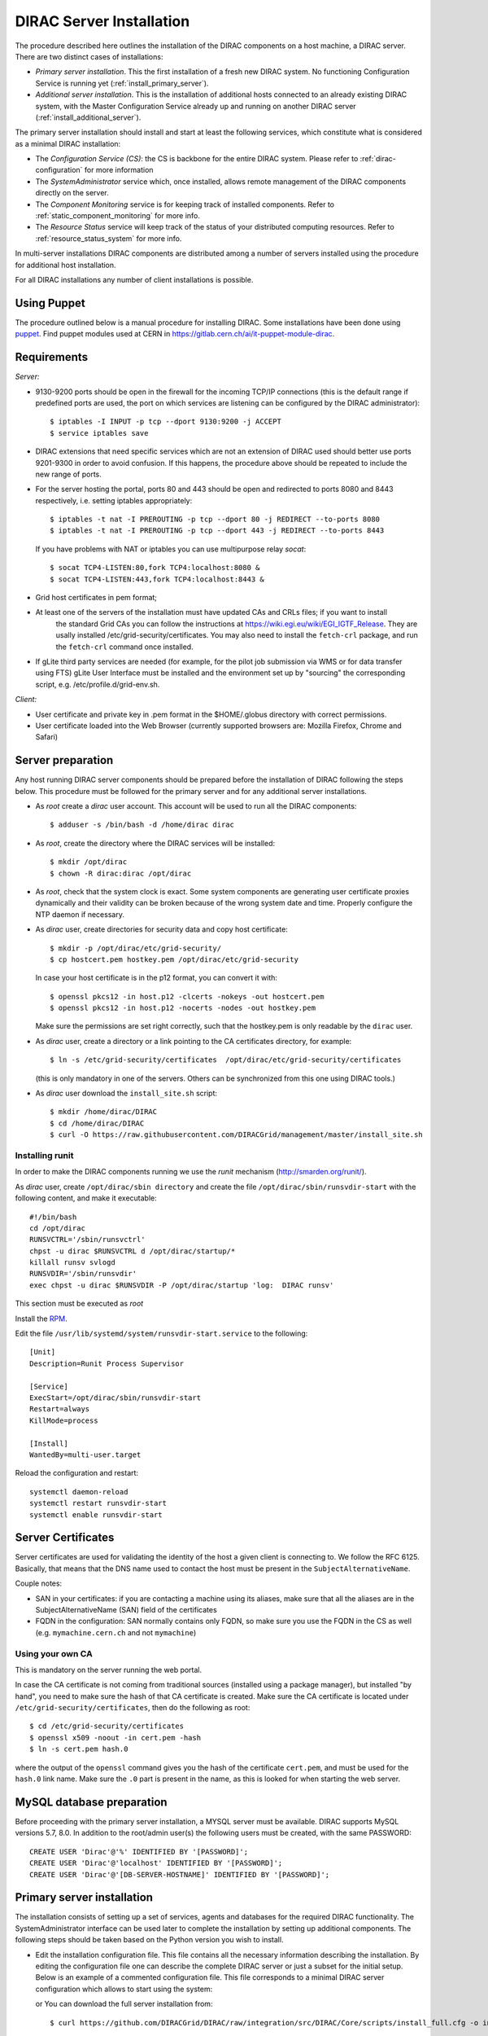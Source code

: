.. _server_installation:

=========================
DIRAC Server Installation
=========================

.. set highlighting to python console input/output
.. highlight:: console


The procedure described here outlines the installation of the DIRAC components on a host machine, a
DIRAC server. There are two distinct cases of installations:

- *Primary server installation*. This the first installation of a fresh new DIRAC system. No functioning
  Configuration Service is running yet (:ref:`install_primary_server`).
- *Additional server installation*. This is the installation of additional hosts connected to an already
  existing DIRAC system, with the Master Configuration Service already up and running on another
  DIRAC server (:ref:`install_additional_server`).

The primary server installation should install and start at least the following services,
which constitute what is considered as a minimal DIRAC installation:

- The *Configuration Service (CS)*: the CS is backbone for the entire DIRAC system.
  Please refer to :ref:`dirac-configuration` for more information
- The *SystemAdministrator* service which, once installed, allows remote
  management of the DIRAC components directly on the server.
- The *Component Monitoring* service is for keeping track of installed components.
  Refer to :ref:`static_component_monitoring` for more info.
- The *Resource Status* service will keep track of the status of your distributed computing resources.
  Refer to :ref:`resource_status_system` for more info.

In multi-server installations DIRAC components are
distributed among a number of servers installed using the procedure for additional host installation.

For all DIRAC installations any number of client installations is possible.


Using Puppet
------------

The procedure outlined below is a manual procedure for installing DIRAC.
Some installations have been done using `puppet <https://puppet.com/>`_.
Find puppet modules used at CERN in https://gitlab.cern.ch/ai/it-puppet-module-dirac.


.. _server_requirements:


Requirements
------------

*Server:*

- 9130-9200 ports should be open in the firewall for the incoming TCP/IP connections (this is the
  default range if predefined ports are used, the port on which services are listening can be
  configured by the DIRAC administrator)::

   $ iptables -I INPUT -p tcp --dport 9130:9200 -j ACCEPT
   $ service iptables save

- DIRAC extensions that need specific services which are not an extension of DIRAC used
  should better use ports 9201-9300 in order to avoid confusion. If this happens,
  the procedure above should be repeated to include the new range of ports.
- For the server hosting the portal, ports 80 and 443 should be open and redirected to ports
  8080 and 8443 respectively, i.e. setting iptables appropriately::

   $ iptables -t nat -I PREROUTING -p tcp --dport 80 -j REDIRECT --to-ports 8080
   $ iptables -t nat -I PREROUTING -p tcp --dport 443 -j REDIRECT --to-ports 8443

  If you have problems with NAT or iptables you can use multipurpose relay *socat*::

   $ socat TCP4-LISTEN:80,fork TCP4:localhost:8080 &
   $ socat TCP4-LISTEN:443,fork TCP4:localhost:8443 &

- Grid host certificates in pem format;
- At least one of the servers of the installation must have updated CAs and CRLs files; if you want to install
   the standard Grid CAs you can follow the instructions at https://wiki.egi.eu/wiki/EGI_IGTF_Release. They
   are usally installed /etc/grid-security/certificates. You may also need to install the ``fetch-crl`` package,
   and run the ``fetch-crl`` command once installed.
- If gLite third party services are needed (for example, for the pilot job submission via WMS
  or for data transfer using FTS) gLite User Interface must be installed and the environment set up
  by "sourcing" the corresponding script, e.g. /etc/profile.d/grid-env.sh.

*Client:*

- User certificate and private key in .pem format in the $HOME/.globus directory with correct
  permissions.
- User certificate loaded into the Web Browser (currently supported browsers are: Mozilla Firefox, Chrome
  and Safari)

.. _server_preparation:

Server preparation
------------------

Any host running DIRAC server components should be prepared before the installation of DIRAC following
the steps below. This procedure must be followed for the primary server and for any additional server installations.

- As *root* create a *dirac* user account. This account will be used to run all the DIRAC components::

     $ adduser -s /bin/bash -d /home/dirac dirac

- As *root*, create the directory where the DIRAC services will be installed::

     $ mkdir /opt/dirac
     $ chown -R dirac:dirac /opt/dirac

- As *root*, check that the system clock is exact. Some system components are generating user certificate proxies
  dynamically and their validity can be broken because of the wrong system date and time. Properly configure
  the NTP daemon if necessary.

- As *dirac* user, create directories for security data and copy host certificate::

     $ mkdir -p /opt/dirac/etc/grid-security/
     $ cp hostcert.pem hostkey.pem /opt/dirac/etc/grid-security

  In case your host certificate is in the p12 format, you can convert it with::

     $ openssl pkcs12 -in host.p12 -clcerts -nokeys -out hostcert.pem
     $ openssl pkcs12 -in host.p12 -nocerts -nodes -out hostkey.pem

  Make sure the permissions are set right correctly, such that the hostkey.pem is only readable by the ``dirac`` user.
- As *dirac* user, create a directory or a link pointing to the CA certificates directory, for example::

     $ ln -s /etc/grid-security/certificates  /opt/dirac/etc/grid-security/certificates

  (this is only mandatory in one of the servers. Others can be synchronized from this one using DIRAC tools.)

- As *dirac* user download the ``install_site.sh`` script::

     $ mkdir /home/dirac/DIRAC
     $ cd /home/dirac/DIRAC
     $ curl -O https://raw.githubusercontent.com/DIRACGrid/management/master/install_site.sh


----------------
Installing runit
----------------

In order to make the DIRAC components running we use the *runit* mechanism (http://smarden.org/runit/).

As *dirac* user, create ``/opt/dirac/sbin directory`` and create the file ``/opt/dirac/sbin/runsvdir-start`` with the following content, and make it executable::

  #!/bin/bash
  cd /opt/dirac
  RUNSVCTRL='/sbin/runsvctrl'
  chpst -u dirac $RUNSVCTRL d /opt/dirac/startup/*
  killall runsv svlogd
  RUNSVDIR='/sbin/runsvdir'
  exec chpst -u dirac $RUNSVDIR -P /opt/dirac/startup 'log:  DIRAC runsv'

This section must be executed as *root*

Install the `RPM <http://diracproject.web.cern.ch/diracproject/rpm/runit-2.1.2-1.el7.cern.x86_64.rpm>`__.

Edit the file ``/usr/lib/systemd/system/runsvdir-start.service`` to the following::

  [Unit]
  Description=Runit Process Supervisor

  [Service]
  ExecStart=/opt/dirac/sbin/runsvdir-start
  Restart=always
  KillMode=process

  [Install]
  WantedBy=multi-user.target

Reload the configuration and restart::

  systemctl daemon-reload
  systemctl restart runsvdir-start
  systemctl enable runsvdir-start

Server Certificates
-------------------

Server certificates are used for validating the identity of the host a given client is connecting to. We follow the RFC 6125.
Basically, that means that the DNS name used to contact the host must be present in the ``SubjectAlternativeName``.

Couple notes:

* SAN in your certificates: if you are contacting a machine using its aliases, make sure that all the aliases are in the SubjectAlternativeName (SAN) field of the certificates
* FQDN in the configuration: SAN normally contains only FQDN, so make sure you use the FQDN in the CS as well (e.g. ``mymachine.cern.ch`` and not ``mymachine``)

.. _using_own_CA:

-----------------
Using your own CA
-----------------

This is mandatory on the server running the web portal.

In case the CA certificate is not coming from traditional sources (installed using a package manager), but installed "by hand",
you need to make sure the hash of that CA certificate is created. Make sure the CA certificate is located under
``/etc/grid-security/certificates``, then do the following as root::

  $ cd /etc/grid-security/certificates
  $ openssl x509 -noout -in cert.pem -hash
  $ ln -s cert.pem hash.0

where the output of the ``openssl`` command gives you the hash of the certificate ``cert.pem``, and must be used for the
``hash.0`` link name. Make sure the ``.0`` part is present in the name, as this is looked for when starting the web server.


MySQL database preparation
--------------------------

Before proceeding with the primary server installation, a MYSQL server must be available.
DIRAC supports MySQL versions 5.7, 8.0.
In addition to the root/admin user(s) the following users must be created, with the same PASSWORD::

   CREATE USER 'Dirac'@'%' IDENTIFIED BY '[PASSWORD]';
   CREATE USER 'Dirac'@'localhost' IDENTIFIED BY '[PASSWORD]';
   CREATE USER 'Dirac'@'[DB-SERVER-HOSTNAME]' IDENTIFIED BY '[PASSWORD]';


.. _install_primary_server:

Primary server installation
---------------------------

.. set highlighting to python console input/output
.. highlight:: none


The installation consists of setting up a set of services, agents and databases for the
required DIRAC functionality. The SystemAdministrator interface can be used later to complete
the installation by setting up additional components. The following steps should
be taken based on the Python version you wish to install.

- Edit the installation configuration file. This file contains all
  the necessary information describing the installation. By editing the configuration
  file one can describe the complete DIRAC server or
  just a subset for the initial setup. Below is an example of a commented configuration file.
  This file corresponds to a minimal DIRAC server configuration which allows to start
  using the system:

  .. dropdown:: Minimal DIRAC server configuration which allows to start using the system
    :animate: fade-in

    ::

      #
      # This section determines which DIRAC components will be installed and where
      #
      LocalInstallation
      {
        #
        #   These are options for the configuration of the installed DIRAC software
        #   i.e., to produce the initial dirac.cfg for the server
        #
        #  Give a Name to your User Community, it does not need to be the same name as in EGI,
        #  it can be used to cover more than one VO in the grid sense
        VirtualOrganization = Name of your VO
        #  Site name
        SiteName = DIRAC.HostName.ch
        #  Setup name (every installation can have multiple setups, but give a name to the first one)
        Setup = MyDIRAC-Production
        #  Default name of system instances
        InstanceName = Production
        #  Flag to skip download of CAs, on the first Server of your installation you need to get CAs
        #  installed by some external means
        SkipCADownload = yes
        #  Flag to use the server certificates
        UseServerCertificate = yes
        #  Configuration Server URL (This should point to the URL of at least one valid Configuration
        #  Service in your installation, for the primary server it should not used )
        #  ConfigurationServer = dips://myprimaryserver.name:9135/Configuration/Server
        #  Configuration Name
        ConfigurationName = MyConfiguration
        #
        #   These options define the DIRAC components to be installed on "this" DIRAC server.
        #
        #
        #  The next options should only be set for the primary server,
        #  they properly initialize the configuration data
        #
        #  Name of the Admin user (default: None )
        AdminUserName = adminusername
        #  DN of the Admin user certificate (default: None )
        #  In order the find out the DN that needs to be included in the Configuration for a given
        #  host or user certificate the following command can be used::
        #
        #          openssl x509 -noout -subject -enddate -in <certfile.pem>
        #
        AdminUserDN = /DC=ch/aminDN
        #  Email of the Admin user (default: None )
        AdminUserEmail = adminmail@provider
        #  Name of the Admin group (default: dirac_admin )
        AdminGroupName = dirac_admin
        #  DN of the host certificate (*) (default: None )
        HostDN = /DC=ch/DC=country/OU=computers/CN=computer.dn
        # Define the Configuration Server as Master for your installations
        ConfigurationMaster = yes
        # List of Systems to be installed - by default all services are added
        Systems = Accounting
        Systems += Configuration
        Systems += DataManagement
        Systems += Framework
        Systems += Monitoring
        Systems += Production
        Systems += RequestManagement
        Systems += ResourceStatus
        Systems += StorageManagement
        Systems += Transformation
        Systems += WorkloadManagement
        #
        # List of DataBases to be installed (what's here is a list for a basic installation)
        Databases = InstalledComponentsDB
        Databases += ResourceStatusDB
        #
        #  The following options define components to be installed
        #
        #  Name of the installation host (default: the current host )
        #  Used to build the URLs the services will publish
        #  For a test installation you can use 127.0.0.1
        # Host = dirac.cern.ch
        #  List of Services to be installed (what's here is a list for a basic installation)
        Services  = Configuration/Server
        Services += Framework/ComponentMonitoring
        Services += Framework/SystemAdministrator
        Services += ResourceStatus/ResourceStatus
        #  Flag determining whether the Web Portal will be installed
        WebPortal = yes
        #
        #  The following options defined the MySQL DB connectivity
        Database
        {
          #  User name used to connect the DB server
          User = Dirac # default value
          #  Password for database user acess. Must be set for SystemAdministrator Service to work
          Password = XXXX
          #  Password for root DB user. Must be set for SystemAdministrator Service to work
          RootPwd = YYYY
          #  location of DB server. Must be set for SystemAdministrator Service to work
          Host = localhost # default, otherwise a FQDN
          Port = 3306 # default, otherwise the port
        }
      }

  or You can download the full server installation from::

    $ curl https://github.com/DIRACGrid/DIRAC/raw/integration/src/DIRAC/Core/scripts/install_full.cfg -o install.cfg

- Run ``install_site.sh`` giving the edited configuration file as the argument. The configuration file must have
  .cfg extension (CFG file). While not strictly necessary, it's advised that a version is added with the '-v' switch
  (pick the most recent one, see `here<https://pypi.org/project/DIRAC/#history>`).
  In the same way, extensions have to be added with the '-e' switch (the name of the extension should be complete). Finally,
  further pip packages (e.g. WebAppDIRAC) can follow with the '-p' switch, which can be repeated multiple times::

    $ ./install_site.sh -i /opt/dirac [-v <x.y.z>] [-e <extension>] [-p <extra-pip-install>] /home/dirac/DIRAC/install.cfg


Primary server installation (continued)
---------------------------------------

.. set highlighting to python console input/output
.. highlight:: none

If the installation is successful, in the end of the script execution you will see the report
of the status of running DIRAC services, e.g.::

                                Name : Runit    Uptime    PID
                Configuration_Server : Run          41    30268
       Framework_SystemAdministrator : Run          21    30339
       Framework_ComponentMonitoring : Run          11    30340
       ResourceStatus_ResourceStatus : Run           9    30341


Now the basic services - Configuration, SystemAdministrator, ComponentMonitoring and ResourceStatus - are installed,
or at least their DBs should be installed, and their services up and running.

There are anyway a couple more steps that should be done to fully activate the ComponentMonitoring and the ResourceStatus.
These steps can be found in the respective administration sessions of this documentation:

- :ref:`static_component_monitoring` for the static component monitoring (the ComponentMonitoring service)
- :ref:`rss_installation` and :ref:`rss_populate` for the Resource Status System

but, no hurry: you can do it later.

The rest of the installation can proceed using the DIRAC Administrator interface,
either command line (System Administrator Console) or using Web Portal (eventually, not available yet).

It is also possible to include any number of additional systems, services, agents and databases to be installed by ``install_site.sh``.

.. note::
   After executing ``install_site.sh`` (or dirac-setup-site) a runsvdir process is kept running. This
   is a watchdog process that takes care to keep DIRAC component running on your server. If you want to remove your
   installation (for instance if you are testing your install .cfg) you should first remove links from startup directory, kill the runsvdir, the runsv processes::

      #!/bin/bash
      source /opt/dirac/bashrc
      RUNSVCTRL=`which runsvctrl`
      chpst -u dirac $RUNSVCTRL d /opt/dirac/startup/*
      killall runsv svlogd
      killall runsvdir

.. _install_additional_server:

Additional server installation
------------------------------

To add a new server to an already existing DIRAC Installation the procedure is similar to the one above.
You should perform all the preliminary steps to prepare the host for the installation. One additional
operation is the registration of the new host in the already functional Configuration Service.


- Then you edit the installation configuration file:

  .. dropdown:: Additional DIRAC server configuration
    :animate: fade-in

    ::

      #
      # This section determines which DIRAC components will be installed and where
      #
      LocalInstallation
      {
        #
        #   These are options for the configuration of the previously installed DIRAC software
        #   i.e., to produce the initial dirac.cfg for the server
        #
        #  Give a Name to your User Community, it does not need to be the same name as in EGI,
        #  it can be used to cover more than one VO in the grid sense
        VirtualOrganization = Name of your VO
        #  Site name
        SiteName = DIRAC.HostName2.ch
        #  Setup name
        Setup = MyDIRAC-Production
        #  Default name of system instances
        InstanceName = Production
        #  Flag to use the server certificates
        UseServerCertificate = yes
        #  Configuration Server URL (This should point to the URL of at least one valid Configuration
        #  Service in your installation, for the primary server it should not used)
        ConfigurationServer = dips://myprimaryserver.name:9135/Configuration/Server
        ConfigurationServer += dips://localhost:9135/Configuration/Server
        #  Configuration Name
        ConfigurationName = MyConfiguration

        #
        #   These options define the DIRAC components being installed on "this" DIRAC server.
        #   The simplest option is to install a slave of the Configuration Server and a
        #   SystemAdministrator for remote management.
        #
        #  The following options defined components to be installed
        #
        #  Name of the installation host (default: the current host )
        #  Used to build the URLs the services will publish
        # Host = dirac.cern.ch
        Host =
        #  List of Services to be installed --- every host MUST have a Framework/SystemAdministrator service installed
        Services = Framework/SystemAdministrator
        # Service +=
      }


- Now run ``install_site.sh`` giving the edited CFG file as the argument. While not
  strictly necessary, it's advised that a version is added with the '-v' switch
  (pick the most recent one, see `here<https://pypi.org/project/DIRAC/#history>`).
  In the same way, extensions have to be added with the '-e' switch (the name of the extension should be complete). Finally,
  further pip packages (e.g. WebAppDIRAC) can follow with the '-p' switch, which can be repeated multiple times::

    $ ./install_site.sh -i /opt/dirac [-v <x.y.z>] [-e <extension>] [-p <extra-pip-install>] install.cfg

If the installation is successful, the SystemAdministrator service will be up and running on the
server. You can now set up the required components as described in :ref:`setting_with_CLI`

.. _setting_with_CLI:

Setting up DIRAC services and agents using the System Administrator Console
---------------------------------------------------------------------------

.. set highlighting to python console input/output
.. highlight:: console


To use the :ref:`system-admin-console`, you will need first to install the DIRAC Client software on some machine.
To install the DIRAC Client, follow the procedure described in the User Guide.

- Start admin command line interface using administrator DIRAC group::

    $ dirac-proxy-init -g dirac_admin
    $ dirac-admin-sysadmin-cli --host <HOST_NAME>

    where the HOST_NAME is the name of the DIRAC service host

- At any time you can use the help command to get further details::

    $ dirac.pic.es >help

    Documented commands (type help <topic>):
    ========================================
    add   execfile  install  restart  show   stop
    exec  exit      quit     set      start  update

    Undocumented commands:
    ======================
    help

- Add instances of DIRAC systems which service or agents will be running on the server, for example::

    $ add instance WorkloadManagement Production

- Install databases, for example::

    $ install db InstalledComponentsDB

- Install services and agents, for example::

    $ install service WorkloadManagement JobMonitoring
    $ install agent Configuration Bdii2CSAgent

Note that all the necessary commands above can be collected in a text file and the whole installation can be
accomplished with a single command::

    $ execfile <command_file>

Component Configuration and Monitoring
----------------------------------------

At this point all the services should be running with their default configuration parameters.
To change the components configuration parameters

- Login into web portal and choose dirac_admin group, you can change configuration file following these links::

    Systems -> Configuration -> Manage Configuration

- Use the comand line interface to the Configuration Service::

    $ dirac-configuration-cli

- In the server all the logs of the services and agents are stored and rotated in
  files that can be checked using the following command::

    $ tail -f  /opt/dirac/startup/<System>_<Service or Agent>/log/current
